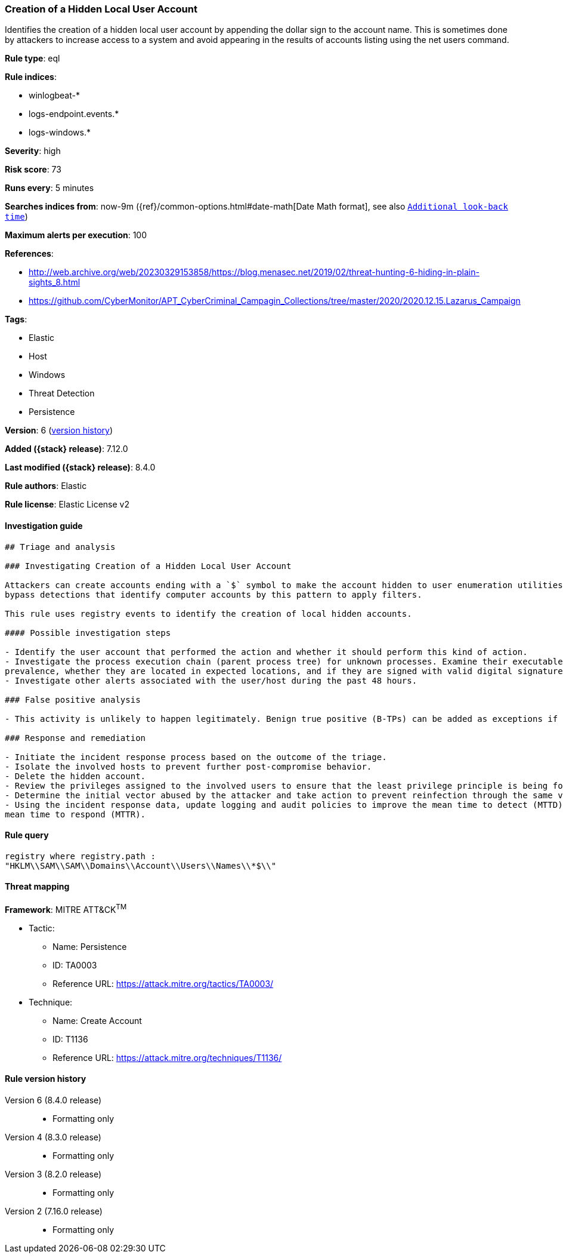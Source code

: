 [[creation-of-a-hidden-local-user-account]]
=== Creation of a Hidden Local User Account

Identifies the creation of a hidden local user account by appending the dollar sign to the account name. This is sometimes done by attackers to increase access to a system and avoid appearing in the results of accounts listing using the net users command.

*Rule type*: eql

*Rule indices*:

* winlogbeat-*
* logs-endpoint.events.*
* logs-windows.*

*Severity*: high

*Risk score*: 73

*Runs every*: 5 minutes

*Searches indices from*: now-9m ({ref}/common-options.html#date-math[Date Math format], see also <<rule-schedule, `Additional look-back time`>>)

*Maximum alerts per execution*: 100

*References*:

* http://web.archive.org/web/20230329153858/https://blog.menasec.net/2019/02/threat-hunting-6-hiding-in-plain-sights_8.html
* https://github.com/CyberMonitor/APT_CyberCriminal_Campagin_Collections/tree/master/2020/2020.12.15.Lazarus_Campaign

*Tags*:

* Elastic
* Host
* Windows
* Threat Detection
* Persistence

*Version*: 6 (<<creation-of-a-hidden-local-user-account-history, version history>>)

*Added ({stack} release)*: 7.12.0

*Last modified ({stack} release)*: 8.4.0

*Rule authors*: Elastic

*Rule license*: Elastic License v2

==== Investigation guide


[source,markdown]
----------------------------------
## Triage and analysis

### Investigating Creation of a Hidden Local User Account

Attackers can create accounts ending with a `$` symbol to make the account hidden to user enumeration utilities and
bypass detections that identify computer accounts by this pattern to apply filters.

This rule uses registry events to identify the creation of local hidden accounts.

#### Possible investigation steps

- Identify the user account that performed the action and whether it should perform this kind of action.
- Investigate the process execution chain (parent process tree) for unknown processes. Examine their executable files for
prevalence, whether they are located in expected locations, and if they are signed with valid digital signatures.
- Investigate other alerts associated with the user/host during the past 48 hours.

### False positive analysis

- This activity is unlikely to happen legitimately. Benign true positive (B-TPs) can be added as exceptions if necessary.

### Response and remediation

- Initiate the incident response process based on the outcome of the triage.
- Isolate the involved hosts to prevent further post-compromise behavior.
- Delete the hidden account.
- Review the privileges assigned to the involved users to ensure that the least privilege principle is being followed.
- Determine the initial vector abused by the attacker and take action to prevent reinfection through the same vector.
- Using the incident response data, update logging and audit policies to improve the mean time to detect (MTTD) and the
mean time to respond (MTTR).
----------------------------------


==== Rule query


[source,js]
----------------------------------
registry where registry.path :
"HKLM\\SAM\\SAM\\Domains\\Account\\Users\\Names\\*$\\"
----------------------------------

==== Threat mapping

*Framework*: MITRE ATT&CK^TM^

* Tactic:
** Name: Persistence
** ID: TA0003
** Reference URL: https://attack.mitre.org/tactics/TA0003/
* Technique:
** Name: Create Account
** ID: T1136
** Reference URL: https://attack.mitre.org/techniques/T1136/

[[creation-of-a-hidden-local-user-account-history]]
==== Rule version history

Version 6 (8.4.0 release)::
* Formatting only

Version 4 (8.3.0 release)::
* Formatting only

Version 3 (8.2.0 release)::
* Formatting only

Version 2 (7.16.0 release)::
* Formatting only

